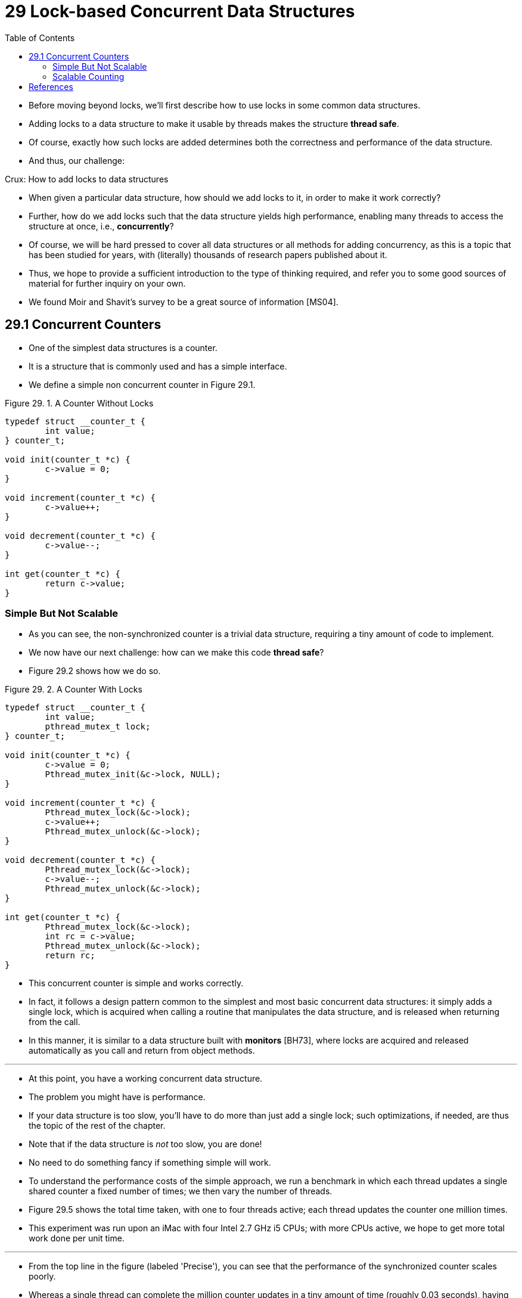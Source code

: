 = 29 Lock-based Concurrent Data Structures
:figure-caption: Figure 29.
:source-highlighter: rouge
:stem: latexmath
:tabsize: 8
:toc: left

* Before moving beyond locks, we'll first describe how to use locks in some
  common data structures.
* Adding locks to a data structure to make it usable by threads makes the
  structure *thread safe*.
* Of course, exactly how such locks are added determines both the correctness
  and performance of the data structure.
* And thus, our challenge:

.Crux: How to add locks to data structures
****
* When given a particular data structure, how should we add locks to it, in
  order to make it work correctly?
* Further, how do we add locks such that the data structure yields high
  performance, enabling many threads to access the structure at once, i.e.,
  *concurrently*?
****

* Of course, we will be hard pressed to cover all data structures or all
  methods for adding concurrency, as this is a topic that has been studied for
  years, with (literally) thousands of research papers published about it.
* Thus, we hope to provide a sufficient introduction to the type of thinking
  required, and refer you to some good sources of material for further inquiry
  on your own.
* We found Moir and Shavit's survey to be a great source of information
  [MS04].

== 29.1 Concurrent Counters

* One of the simplest data structures is a counter.
* It is a structure that is commonly used and has a simple interface.
* We define a simple non concurrent counter in Figure 29.1.

:figure-number: {counter:figure-number}
.{figure-caption} {figure-number}. A Counter Without Locks
[,c]
----
typedef struct __counter_t {
	int value;
} counter_t;

void init(counter_t *c) {
	c->value = 0;
}

void increment(counter_t *c) {
	c->value++;
}

void decrement(counter_t *c) {
	c->value--;
}

int get(counter_t *c) {
	return c->value;
}
----

=== Simple But Not Scalable

* As you can see, the non-synchronized counter is a trivial data structure,
  requiring a tiny amount of code to implement.
* We now have our next challenge: how can we make this code *thread safe*?
* Figure 29.2 shows how we do so.

:figure-number: {counter:figure-number}
.{figure-caption} {figure-number}. A Counter With Locks
[,c]
----
typedef struct __counter_t {
	int value;
	pthread_mutex_t lock;
} counter_t;

void init(counter_t *c) {
	c->value = 0;
	Pthread_mutex_init(&c->lock, NULL);
}

void increment(counter_t *c) {
	Pthread_mutex_lock(&c->lock);
	c->value++;
	Pthread_mutex_unlock(&c->lock);
}

void decrement(counter_t *c) {
	Pthread_mutex_lock(&c->lock);
	c->value--;
	Pthread_mutex_unlock(&c->lock);
}

int get(counter_t *c) {
	Pthread_mutex_lock(&c->lock);
	int rc = c->value;
	Pthread_mutex_unlock(&c->lock);
	return rc;
}
----

* This concurrent counter is simple and works correctly.
* In fact, it follows a design pattern common to the simplest and most basic
  concurrent data structures: it simply adds a single lock, which is acquired
  when calling a routine that manipulates the data structure, and is
  released when returning from the call.
* In this manner, it is similar to a data structure built with *monitors*
  [BH73], where locks are acquired and released automatically as you call and
  return from object methods.

'''

* At this point, you have a working concurrent data structure.
* The problem you might have is performance.
* If your data structure is too slow, you'll have to do more than just add a
  single lock; such optimizations, if needed, are thus the topic of the rest
  of the chapter.
* Note that if the data structure is _not_ too slow, you are done!
* No need to do something fancy if something simple will work.
* To understand the performance costs of the simple approach, we run a
  benchmark in which each thread updates a single shared counter a fixed
  number of times; we then vary the number of threads.
* Figure 29.5 shows the total time taken, with one to four threads active;
  each thread updates the counter one million times.
* This experiment was run upon an iMac with four Intel 2.7 GHz i5 CPUs; with
  more CPUs active, we hope to get more total work done per unit time.

'''

* From the top line in the figure (labeled 'Precise'), you can see that the
  performance of the synchronized counter scales poorly.
* Whereas a single thread can complete the million counter updates in a tiny
  amount of time (roughly 0.03 seconds), having two threads each update the
  counter one million times concurrently leads to a massive slowdown (taking
  over 5 seconds!).
* It only gets worse with more threads.

'''

* Ideally, you'd like to see the threads complete just as quickly on multiple
  processors as the single thread does on one.
* Achieving this end is called *perfect scaling*; even though more work is
  done, it is done in parallel, and hence the time taken to complete the task
  is not increased.

=== Scalable Counting

* Amazingly, researchers have studied how to build more scalable counters for
  years [MS04].
* Even more amazing is the fact that scalable counters matter, as recent work
  in operating system performance analysis has shown [B+10]; without scalable
  counting, some workloads running on Linux suffer from serious scalability
  problems on multicore machines.

'''

* Many techniques have been developed to attack this problem.
* We'll describe one approach known as an *approximate counter* [C06].

'''

* The approximate counter works by representing a single logical counter via
  numerous local physical counters, one per CPU core, as well as a single
  global counter.
* Specifically, on a machine with four CPUs, there are four local counters and
  one global one.
* In addition to these counters, there are also locks: one for each local
  counter{empty}footnote:[We need the local locks because we assume there may
  be more than one thread on each core. If, instead, only one thread ran on
  each core, no local lock would be needed.], and one for the global counter.

'''

* The basic idea of approximate counting is as follows.
* When a thread running on a given core wishes to increment the counter, it
  increments its local counter; access to this local counter is synchronized
  via the corresponding local lock.
* Because each CPU has its own local counter, threads across CPUs can update
  local counters without contention, and thus updates to the counter are
  scalable.

'''

* However, to keep the global counter up to date (in case a thread wishes
  counter, by acquiring the global lock and incrementing it by the local
  counter's value; the local counter is then reset to zero.
* How often this local-to-global transfer occurs is determined by a threshold
  stem:[S].
* The smaller stem:[S] is, the more the counter behaves like the non-scalable
  counter above; the bigger stem:[S] is, the more scalable the counter, but
  the further off the global value might be from the actual count.
* One could simply acquire all the local locks and the global lock (in a
  specified order, to avoid deadlock) to get an exact value, but that is not
  scalable.

'''

* To make this clear, let's look at an example (Figure 29.3).
* In this example, the threshold stem:[S] is set to 5, and there are threads on each
  of four CPUs updating their local counters stem:[L_1 \dots L_4].
* The global counter value (stem:[G]) is also shown in the trace, with time
  increasing downward.
* At each time step, a local counter may be incremented; if the local value
  reaches the threshold stem:[S], the local value is transferred to the global
  counter and the local counter is reset.

:figure-number: {counter:figure-number}
.{figure-caption} {figure-number}. Tracing the Approximate Counters
|===
|Time
|stem:[L_1]	|stem:[L_2]	|stem:[L_3]	|stem:[L_4]
|stem:[G]

|0
|0		|0		|0		|0
|0

|1
|0		|0		|1		|1
|0

|2
|1		|0		|2		|1
|0

|3
|2		|0		|3		|1
|0

|4
|3		|0		|3		|2
|0

|5
|4		|1		|3		|3
|0

|6
|5 -> 0		|1		|3		|4
|5 (from stem:[L_1])

|7
|0		|2		|4		|5 -> 0
|10 (from stem:[L_4])
|===

* The lower line in Figure 29.5 (labeled 'Approximate', on page 6) shows the
  performance of approximate counters with a threshold stem:[S] of 1024.
* Performance is excellent; the time taken to update the counter four million
  times on four processors is hardly higher than the time taken to update it
  one million times on one processor.

'''

* Figure 29.6 shows the importance of the threshold value stem:[S], with four
  threads each incrementing the counter 1 million times on four CPUs.
* If stem:[S] is low, performance is poor (but the global count is always
  quite accurate); if stem:[S] is high, performance is excellent, but the
  global count lags (by at most the number of CPUs multiplied by stem:[S]).
* This accuracy/performance trade-off is what approximate counters enable.

'''

* A rough version of an approximate counter is found in Figure 29.4 (page 5).
* Read it, or better yet, run it yourself in some experiments to better
  understand how it works.

.Tip: More concurrency isn't necessarily faster
****
* If the scheme you design adds a lot of overhead (for example, by acquiring
  and releasing locks frequently, instead of once), the fact that it is more
  concurrent may not be important.
* Simple schemes tend to work well, especially if they use costly routines
  rarely.
* Adding more locks and complexity can be your downfall.
* All of that said, there is one way to really know: build both alternatives
  (simple but less concurrent, and complex but more concurrent) and measure
  how they do.
* In the end, you can't cheat on performance; your idea is either faster, or
  it isn't.
****

:figure-number: {counter:figure-number}
.{figure-caption} {figure-number}. Approximate Counter Implementation
[,c]
----
typedef struct __counter_t {
	int global;			// global count
	pthread_mutex_t glock;		// global lock
	int local[NUMCPUS];		// per-CPU count
	pthread_mutex_t llock[NUMCPUS];	// ... and locks
	int threshold;			// update freq
} counter_t;

// init: record threshold, init locks, init values
// of all local counts and global count
void init(counter_t *c, int threshold) {
	c->threshold = threshold;
	c->global = 0;
	pthread_mutex_init(&c->glock, NULL);
	int i;
	for (i = 0; i < NUMCPUS; i++) {
		c->local[i] = 0;
		pthread_mutex_init(&c->llock[i], NULL);
	}
}

// update: usually, just grab local lock and update
// local amount; once it has risen 'threshold',
// grab global lock and transfer local values to it
void update(counter_t *c, int threadID, int amt) {
	int cpu = threadID % NUMCPUS;
	pthread_mutex_lock(&c->llock[cpu]);
	c->local[cpu] += amt;
	if (c->local[cpu] >= c->threshold) {
		// transfer to global (assumes amt>0)
		pthread_mutex_lock(&c->glock);
		c->global += c->local[cpu];
		pthread_mutex_unlock(&c->glock);
		c->local[cpu] = 0;
	}
	pthread_mutex_unlock(&c->llock[cpu]);
}

// get: just return global amount (approximate)
int get(counter_t *c) {
	pthread_mutex_lock(&c->glock);
	int val = c->global;
	pthread_mutex_unlock(&c->glock);
	return val; // only approximate!
}
----

.Performance of Traditional vs. Approximate Counters
image::figure-29-05.jpg[]

.Scaling Approximate Counters
image::figure-29-06.jpg[]

== References

[B+10] "An Analysis of Linux Scalability to Many Cores_ by Silas Boyd-Wickizer, Austin T.  Clements, Yandong Mao, Aleksey Pesterev, M. Frans Kaashoek, Robert Morris, Nickolai Zeldovich . OSDI '10, Vancouver, Canada, October 2010.::
* A great study of how Linux performs on multicore machines, as well as some
  simple solutions.
* Includes a *neat sloppy* counter to solve one form of the scalable counting
  problem.

[BH73] "Operating System Principles" by Per Brinch Hansen. Prentice-Hall, 1973. Available: `http://portal.acm.org/citation.cfm?id=540365`.::
* One of the first books on operating systems; certainly ahead of its time.
* Introduced monitors as a concurrency primitive.

[C06] "The Search For Fast, Scalable Counters" by Jonathan Corbet. February 1, 2006. Available: `https://lwn.net/Articles/170003`.::
* LWN has many wonderful articles about the latest in Linux.
* This article is a short description of scalable approximate counting; read
  it, and others, to learn more about the latest in Linux.

[MS04] "Concurrent Data Structures" by Mark Moir and Nir Shavit. In Handbook of Data Structures and Applications (Editors D. Metha and S.Sahni). Chapman and Hall/CRC Press, 2004. Available: `www.ostep.org/Citations/concurrent.pdf`.::
* A short but relatively comprehensive reference on concurrent data
  structures.
* Though it is missing some of the latest works in the area (due to its age),
  it remains an incredibly useful reference.
